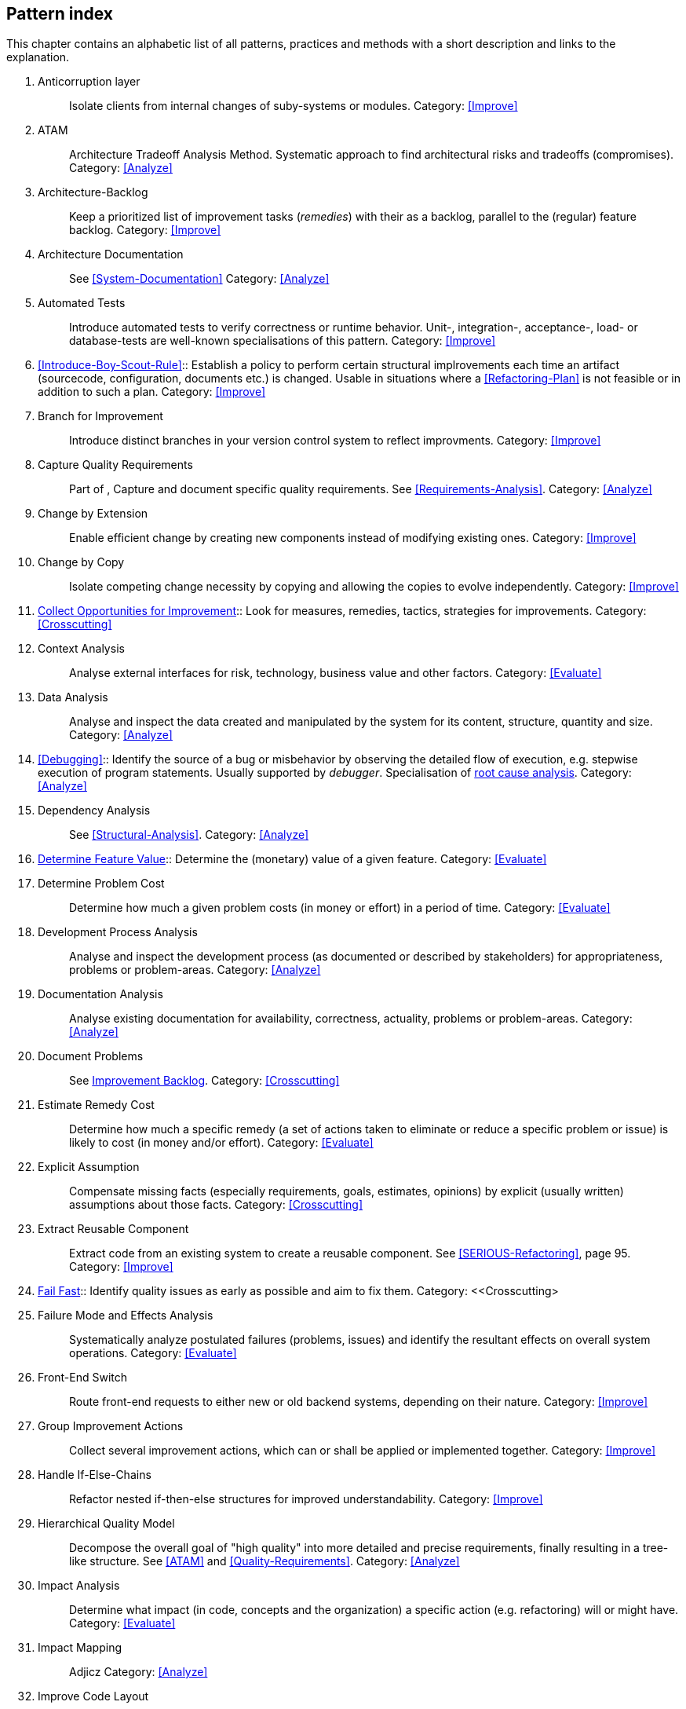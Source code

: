 == Pattern index

This chapter contains an alphabetic list of all patterns, practices and methods with a
short description and links to the explanation.

. [[Anticorruption-Layer]]
Anticorruption layer:: Isolate clients from internal changes of suby-systems or modules.
Category: <<Improve>>
+

. [[ATAM]]
ATAM:: Architecture Tradeoff Analysis Method. Systematic approach to find architectural risks and tradeoffs (compromises). Category: <<Analyze>>

. [[Architecture-Backlog]]
Architecture-Backlog:: Keep a prioritized list of improvement tasks (_remedies_) with their
as a backlog, parallel to the (regular) feature backlog. 
Category: <<Improve>>
+

. [[Architecture-Documentation]]
Architecture Documentation:: See <<System-Documentation>>
Category: <<Analyze>>
+

. [[Automated-Tests]]
Automated Tests:: Introduce automated tests to verify correctness or runtime behavior. Unit-, integration-,
acceptance-, load- or database-tests are well-known specialisations of this pattern.
Category: <<Improve>>
+


. <<Introduce-Boy-Scout-Rule>>:: Establish a policy to perform certain structural
implrovements each time an artifact (sourcecode, configuration, documents etc.)
is changed. Usable in situations where a <<Refactoring-Plan>> is not feasible or in
addition to such a plan.
Category: <<Improve>>
+

. [[Branch-for-Improvement]]
Branch for Improvement:: Introduce distinct branches in your version control system to reflect improvments.
Category: <<Improve>>
+

. [[Capture-Quality-Requirements]]
Capture Quality Requirements::
Part of [[ATAM]], Capture and document specific quality requirements. See <<Requirements-Analysis>>. 
Category: <<Analyze>>
+

. [[Change-by-Extension]]
Change by Extension:: Enable efficient change by creating new components instead of modifying existing ones.
Category: <<Improve>>
+

. [[Change-by-Copy]]
Change by Copy:: Isolate competing change necessity by copying and allowing the copies to evolve independently.
Category: <<Improve>>
+

. <<collect-opportunities-for-improvement, Collect Opportunities for Improvement>>:: Look for measures, remedies, tactics, strategies for improvements. 
Category: <<Crosscutting>>
+


. [[Context-Analysis]]
Context Analysis:: Analyse external interfaces for risk, technology, business value and other factors.
Category: <<Evaluate>>
+

. [[Data-Analysis]]
Data Analysis:: Analyse and inspect the data created and manipulated by the system for its content, structure, quantity and size.
Category: <<Analyze>>
+ 


. <<Debugging>>:: Identify the source of a bug or misbehavior by observing the
detailed flow of execution, e.g. stepwise execution of program statements. Usually supported by _debugger_. Specialisation of <<pattern-root-cause-analysis, root cause analysis>>.
Category: <<Analyze>>
+

. [[Dependency-Analysis]]
Dependency Analysis:: See <<Structural-Analysis>>.
Category: <<Analyze>>
+

. <<Determine-Feature-Value, Determine Feature Value>>:: 
Determine the (monetary) value of a given feature. 
Category: <<Evaluate>>
+

. [[Determine-Problem-Cost]]
Determine Problem Cost:: Determine how much a given problem costs (in money or effort) in a period of time. 
Category: <<Evaluate>>
+

. [[Development-Process-Analysis]]
Development Process Analysis:: Analyse and inspect the development process (as documented or described by stakeholders) for appropriateness, problems or problem-areas.
Category: <<Analyze>>
+

. [[Documentation-Analysis]]
Documentation Analysis:: Analyse existing documentation for availability, correctness, actuality, problems or problem-areas. 
Category: <<Analyze>>
+


. [[Document-Problems]] 
Document Problems:: See <<improvement-backlog, Improvement Backlog>>.
Category: <<Crosscutting>>
+

. [[Estimate-Remedy-Cost]]
Estimate Remedy Cost:: Determine how much a specific remedy (a set of actions taken to eliminate or reduce a specific problem or issue) is likely to cost (in money and/or effort).
Category: <<Evaluate>>
+

. [[Explicit-Assumption]]
Explicit Assumption:: Compensate missing facts (especially requirements, goals, estimates, opinions) by explicit (usually written) assumptions about those facts.
Category: <<Crosscutting>>
+

. [[Extract-Reusable-Component]]
Extract Reusable Component:: Extract code from an existing system to create a reusable component. See <<SERIOUS-Refactoring>>, page 95.
Category: <<Improve>>
+

. <<fail-fast, Fail Fast>>:: Identify quality issues as early as possible and aim to fix them.
Category: <<Crosscutting>
+

. [[Failure-Mode-and-Effects-Analysis]]
Failure Mode and Effects Analysis:: Systematically analyze postulated failures (problems, issues) and identify the resultant effects on overall system operations. 
Category: <<Evaluate>>
+

. [[Front-End-Switch]]
Front-End Switch:: Route front-end requests to either new or old backend systems, depending on their nature.
Category: <<Improve>>
+

. [[Group-Improvement-Actions]]
Group Improvement Actions:: Collect several improvement actions, which can or shall be applied or implemented together.
Category: <<Improve>>
+

. [[Handle-If-Else-Chains]]
Handle If-Else-Chains::
Refactor nested if-then-else structures for improved understandability.
Category: <<Improve>>
+

. [[Hierarchical-Quality-Model]]
Hierarchical Quality Model:: Decompose the overall goal of "high quality" into more detailed and precise requirements, finally resulting in a tree-like structure. See <<ATAM>> and <<Quality-Requirements>>.
Category: <<Analyze>>
+

. [[Impact-Analysis]]
Impact Analysis:: Determine what impact (in code, concepts and the organization) a specific action (e.g. refactoring) will or might have.
Category: <<Evaluate>>
+

. [[Impact-Mapping]]
Impact Mapping:: Adjicz
Category: <<Analyze>>
+

. [[Improve-Code-Layout]]
Improve Code Layout:: Making code easier to read results in better understandability.
Category: <<Improve>>
+

. <<interface-segregation-principle, Interface Segregation>>:: Reduce coupling between clients and service provider .
Category: <<Improve>>
+

. <<improvement-backlog, Improvement-Backlog>>:: Keep a backlog of possible improvements, remedies, tactics or strategies.
Category: <<Crosscutting>
+

. [[Isolate-Changes]]
Isolate Changes:: Introduce interfaces and intra-system borders, so that changes cannot propagate to other areas.
Category: <<Improve>>
+

. [[Issue-Tracker-Analysis]]
Issue Tracker Analysis:: Analyse entries from issue-tracker to identify critical areas, components or stakeholders. 
Category: <<Analyze>>
+

. [[Keep-Data-Toss-Code]]
Keep-Data, Toss-Code:: A strategy to improve systems, keeping the data created with the (old) systems as foundation for a new one. Also described as <<Keller-Migration, Bridge-to-the-New-Town>> (by Wolfgang Keller). This is the opposite of <<Never-Change-Running-System>>
Category: <<Improve>>
+

. [[Limit-Feature-by-Client]]
Limit Feature by Client:: Support different feature sets for different clients, fade out legacy versions based on usage.
Category: <<Improve>>
+

. [[Migrate-Data]]
Migrate Data:: Transform existing data from one structure or representation into another by keeping its original intent or semantic intact.
Category: <<Improve>>
+

. [[Mikado-Method]]
Mikado-Method:: Coordinated <<refactoring>> effort, described in the <<Mikado, Mikado-book>>.
Category: <<Improve>>


. [[Natural-Death]]
Natural Death:: Keep old system running and only retire it once all objects contained reach end of life according to their life cycle. 
Category: <<Improve>>
+

. [[Never-Rewrite-Running-System]]
Never Rewrite Running System:: Joel Spolsky arguments, <<Spolsky-NeverRewrite, never to rewrite a system from scratch>>, as you will likely make many new mistake and won't generate much added value.
Category: <<Improve>>
+

. [[Organizational-Analysis]]
Organizational Analysis:: Analyse and inspect organization(s) responsible for the system.
Category: <<Analyze>>
+

. [[Outside-in-Interfaces]]
Outside-in Interfaces:: Modularize system in line with external, modular interfaces.
Category: <<Improve>>
+

. [[Performance-Analysis]]
Performance Analysis::
Category: <<Analyze>>
+

. [[Pre-Interview-Questionnaire]]
Pre-Interview-Questionnaire:: Prior to interviewing stakeholders, present them with a written questionnaire, so they can reflect in advance. A specialisation of <<Questionnaire>>.
Category: <<Analyze>>
+

. [[Profiling]]
Profiling:: Measure resource consumption of a system during its operation.
Category: <<Analyze>>
+

. [[Qualitative-Analysis]]
Qualitative Analysis:: See <<Quality-Requirements>>
Category: <<Analyze>>
+

. [[Quality-Driven-Software-Architecture]]
Quality Driven Software Architecture (QDSA):: Derive (technical, structural or process-related) decisions based upon detailed quality requirements. QDSA requires <<Capture-Quality-Requirements, explicit quality requirements>>. See <<Quality-Function-Deployment>>.
Category: <<Improve>>
+

. [[Quality-Function-Deployment]]
Quality Function Deployment:: (QFD) Systematically translate customer requirements into technical requirements for  system development and maintenance. See <<Quality-Driven-Software-Architecture>>.
+

. [[Quantitative-Analysis]]
Quantitative Analysis:: Measure artifacts or processes within the system, e.g. source code. For example, see <<Static-Analysis>>.
Category: <<Analyze>>
+

. [[Questionnaire]]
Questionnaire:: Written collection of questions presented to stakeholders. Can be addendum, preparation or replacement of <<Stakeholde Interview>>
Category: <<Analyze>>
+

. [[Refactoring]]
Refactoring:: Source code transformation that does not change functionality of system. See <<Fowler-Refactoring>>.
Category: <<Improve>>
+

. [[Refactoring-Plan]]
Refactoring Plan:: The route of refactoring, as discussed within the development team. This plan should always be visible to every team member.
Category: <<Improve>>
+

. [[Requirements-Analysis]]
Requirements Analysis:: Analyze (current) requirements: required features and required constraints
Category: <<Analyze>>
+

. [[Remove-Nested-Control-Structures]]
Remove Nested Control Structures:: Re-structure code so that deeply nested or complicated control structures are replaced by semantically identical versions. Special case of <<Refactoring>>, similar to <<Untangle-Code>>.
Category: <<Improve>>
+

. [[Root-Cause-Analysis]]
Root-Cause Analysis:: _Find the evil at the bottom_: Explicitely differentiate between symptom and cause: Identify root causes of symptoms, problems or issues. See <<pattern-root-cause-analysis, detailed description>>
Category: <<Evaluate>>
+

. [[Runtime-Analysis]]
Runtime Analysis:: See <<Profiling>>, <<Performance-Analysis>>
Category: <<Analyze>>
+

. [[Runtime-Artifact-Analysis]]
Runtime-Artifact Analysis:: (aka Log-Analysis, Trace-Analysis, Protocol-Analysis) Inspect artifacts created at runtime (e.g. logfiles, protocolls, system-traces) for information about problems, root-causes or system behavior.
Category: <<Analyze>>
+

. [[Sample-For-Improvement]]
Sample for Improvement:: Provide concrete code example for typical improvement situations, so that developers can improve existing code easily.
Category: <<Improve>>
+

. [[Schedule-Work]]
Schedule Work:: Schedule refactoring or improvement work, so that all (business and technical) stakeholders know about them. 
Category: <<Improve>>
+

. [[Separate-Cause-From-Effect]]
Separate Cause from Effect:: See <<Root-Cause-Analysis>>
Category: <<Evaluate>>
+

. <<Software-Archeology>>:: Understand software by analysing its source code, usually in absence of other documentation or knowledge sources.  
Category: <<Evaluate>>
+

. [[Stakeholder-Analysis]]
Stakeholder Analysis::
Category: <<Analyze>>
+

. [[Stakeholder-Interview]]
Stakeholder Interview:: 
Category: <<Analyze>>
+

. [[Stakeholder-Specific-Communication]]
Stakeholder Specific Communication:: Communicate with stakeholders by actively applying their specific or favored terminology and/or communication channels.
+


. Static Code Analysis::
Analyse source code to identivy building blocks and their dependencies, determine complexity, coupling, cohesion and other structural properties. See <<Static-Analysis, detailed description>>.
Category: <<Analyze>>
+

. [[Structural-Analysis]]
Structural (Code) Analysis:: Analyze the static structure (aka building block structure) of the code, e.g. package or module dependencies. Part of the more general <<Static-Code-Analysis>>. 
Category: <<Analyze>>
+

. [[System-Documentation]]
System Documentation:: Document relevant structures, concepts, decisions, interfaces etc. of the system to increase. See <<arc42>>. 
Category: <<Analyze>>
+

. [[Take-What-They-Mean]]
Take What They Mean, Not What They Say:: Natural language has the risk, that semantics on the senders' side differs from semantics of the receiver: People simply misunderstand each other because _meaning_ of words differ between people. Pattern provided by Phillip Ghadir (who is too humble to claim this discovery)
Category: <<Analyze>>
+

. [[Toggle-Feature]]
Toggle Feature:: Simultaneously support evolved, competing or conlicting features at runtime by toggling feature flags.
Category: <<Improve>>
+

. [[Untangle-Code]]
Untangle Code:: Remove unneccessary complications in code, e.g. nested structures, dependencies, dead-code, duplicate-code etc. See <<Remove-Nested-Control-Structures>>. Special case of <<Refactoring>>.
Category: <<Improve>>
+


. [[Use-Case-Cluster]]
Use-Case Cluster:: Understand system functionality by grouping functionality into clusters to reduce complexity.
Category: <<Analyze>>
+


. View-Based Understanding::
Create architectural views (mainly building block view) to understand and communicate code structure. See <<Pattern-View-Based-Understanding, detailed description>>.
Category: <<Analyze>>


